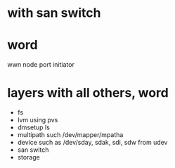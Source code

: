 * with san switch
* word

wwn
node
port
initiator

* layers with all others, word

- fs
- lvm using pvs
- dmsetup ls
- multipath such /dev/mapper/mpatha
- device such as /dev/sday, sdak, sdi, sdw from udev
- san switch
- storage

